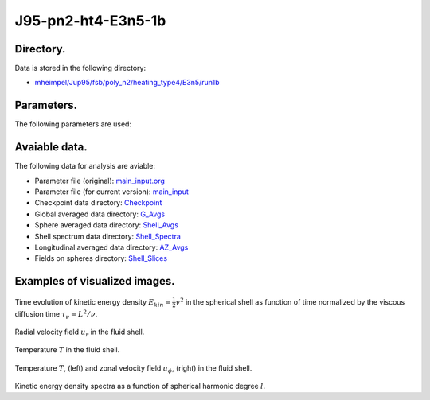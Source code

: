 -----------------------------------------------------------
J95-pn2-ht4-E3n5-1b
-----------------------------------------------------------

Directory.
=========================================
Data is stored in the following directory:

- `mheimpel/Jup95/fsb/poly_n2/heating_type4/E3n5/run1b <https://farm.cse.ucdavis.edu/~hrmatsui/INCITE/mheimpel/Jup95/fsb/poly_n2/heating_type4/E3n5/run1b>`_

Parameters.
=========================================

The following parameters are used:

.. csv-table::
   :file: param.csv
   :encoding: UTF-8
   :header-rows: 1

Avaiable data.
==========================================

The following data for analysis are aviable:

- Parameter file (original): `main_input.org <https://farm.cse.ucdavis.edu/~hrmatsui/INCITE/mheimpel/Jup95/fsb/poly_n2/heating_type4/E3n5/run1b/main_input.org>`_
- Parameter file (for current version): `main_input <https://farm.cse.ucdavis.edu/~hrmatsui/INCITE/mheimpel/Jup95/fsb/poly_n2/heating_type4/E3n5/run1b/main_input>`_
- Checkpoint data directory: `Checkpoint <https://farm.cse.ucdavis.edu/~hrmatsui/INCITE/mheimpel/Jup95/fsb/poly_n2/heating_type4/E3n5/run1b/Checkpoint>`_
- Global averaged data directory: `G_Avgs <https://farm.cse.ucdavis.edu/~hrmatsui/INCITE/mheimpel/Jup95/fsb/poly_n2/heating_type4/E3n5/run1b/G_Avgs>`_
- Sphere averaged data directory: `Shell_Avgs <https://farm.cse.ucdavis.edu/~hrmatsui/INCITE/mheimpel/Jup95/fsb/poly_n2/heating_type4/E3n5/run1b/Shell_Avgs>`_
- Shell spectrum data directory: `Shell_Spectra <https://farm.cse.ucdavis.edu/~hrmatsui/INCITE/mheimpel/Jup95/fsb/poly_n2/heating_type4/E3n5/run1b/Shell_Spectra>`_
- Longitudinal averaged data directory: `AZ_Avgs <https://farm.cse.ucdavis.edu/~hrmatsui/INCITE/mheimpel/Jup95/fsb/poly_n2/heating_type4/E3n5/run1b/AZ_Avgs>`_
- Fields on spheres directory: `Shell_Slices <https://farm.cse.ucdavis.edu/~hrmatsui/INCITE/mheimpel/Jup95/fsb/poly_n2/heating_type4/E3n5/run1b/Shell_Slices>`_

Examples of visualized images.
=======================================

.. figure:: ./images/energy_trace.pdf
   :width: 800px
   :align: center

Time evolution of kinetic energy density :math:`E_{kin} = \frac{1}{2} v^{2}` in the spherical shell as function of time normalized by the viscous diffusion time :math:`\tau_{\nu} = L^{2} / \nu`.

.. figure:: ./images/Shell_Slices_Ur_1.pdf
   :width: 800px
   :align: center

Radial velocity field :math:`u_r` in the fluid shell.

.. figure:: ./images/Shell_Slices_temp_1.pdf
   :width: 800px
   :align: center

Temperature :math:`T` in the fluid shell.

.. figure:: ./images/AZ_Avgs.pdf
   :width: 800px
   :align: center

Temperature :math:`T`, (left) and  zonal velocity field :math:`u_\phi`, (right)  in the fluid shell.

.. figure:: ./images/KPower_1.pdf
   :width: 800px
   :align: center
   :alt: Alternate Text

Kinetic energy density spectra as a function of spherical harmonic degree :math:`l`.

